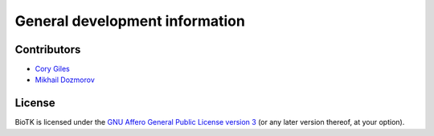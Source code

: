 ===============================
General development information
===============================

Contributors
============

- `Cory Giles <mailto:mail@corygil.es>`_
- `Mikhail Dozmorov <mailto:dozmorovm@omrf.org>`_

License
=======

BioTK is licensed under the `GNU Affero General Public License version 3
<http://www.gnu.org/licenses/agpl-3.0.html>`_ (or any later version thereof,
at your option).
